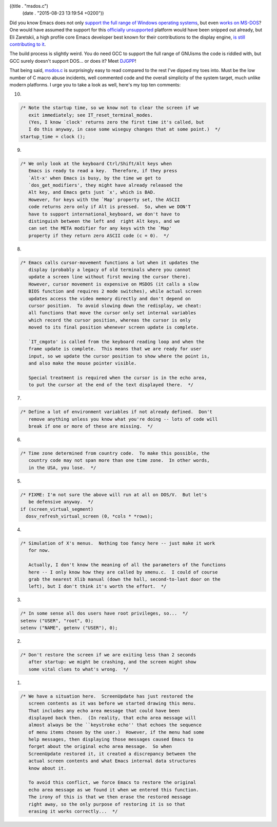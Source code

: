 ((title . "msdos.c")
 (date . "2015-08-23 13:19:54 +0200"))

Did you know Emacs does not only `support the full range of Windows
operating systems`_, but even `works on MS-DOS`_?  One would have
assumed the support for this `officially unsupported`_ platform would
have been snipped out already, but Eli Zaretskii, a high profile core
Emacs developer best known for their contributions to the display
engine, `is still contributing to it`_.

The build process is slightly weird.  You do need GCC to support the
full range of GNUisms the code is riddled with, but GCC surely doesn't
support DOS... or does it?  Meet DJGPP_!

That being said, msdos.c_ is surprisingly easy to read compared to the
rest I've dipped my toes into.  Must be the low number of C macro
abuse incidents, well commented code and the overall simplicity of the
system target, much unlike modern platforms.  I urge you to take a
look as well, here's my top ten comments:

10.

.. code:: c

    /* Note the startup time, so we know not to clear the screen if we
       exit immediately; see IT_reset_terminal_modes.
       (Yes, I know `clock' returns zero the first time it's called, but
       I do this anyway, in case some wiseguy changes that at some point.)  */
    startup_time = clock ();

9.

.. code:: c

    /* We only look at the keyboard Ctrl/Shift/Alt keys when
       Emacs is ready to read a key.  Therefore, if they press
       `Alt-x' when Emacs is busy, by the time we get to
       `dos_get_modifiers', they might have already released the
       Alt key, and Emacs gets just `x', which is BAD.
       However, for keys with the `Map' property set, the ASCII
       code returns zero only if Alt is pressed.  So, when we DON'T
       have to support international_keyboard, we don't have to
       distinguish between the left and  right Alt keys, and we
       can set the META modifier for any keys with the `Map'
       property if they return zero ASCII code (c = 0).  */

8.

.. code:: c

    /* Emacs calls cursor-movement functions a lot when it updates the
       display (probably a legacy of old terminals where you cannot
       update a screen line without first moving the cursor there).
       However, cursor movement is expensive on MSDOS (it calls a slow
       BIOS function and requires 2 mode switches), while actual screen
       updates access the video memory directly and don't depend on
       cursor position.  To avoid slowing down the redisplay, we cheat:
       all functions that move the cursor only set internal variables
       which record the cursor position, whereas the cursor is only
       moved to its final position whenever screen update is complete.

       `IT_cmgoto' is called from the keyboard reading loop and when the
       frame update is complete.  This means that we are ready for user
       input, so we update the cursor position to show where the point is,
       and also make the mouse pointer visible.

       Special treatment is required when the cursor is in the echo area,
       to put the cursor at the end of the text displayed there.  */

7.

.. code:: c

    /* Define a lot of environment variables if not already defined.  Don't
       remove anything unless you know what you're doing -- lots of code will
       break if one or more of these are missing.  */

6.

.. code:: c

    /* Time zone determined from country code.  To make this possible, the
       country code may not span more than one time zone.  In other words,
       in the USA, you lose.  */

5.

.. code:: c

    /* FIXME: I'm not sure the above will run at all on DOS/V.  But let's
       be defensive anyway.  */
    if (screen_virtual_segment)
      dosv_refresh_virtual_screen (0, *cols * *rows);

4.

.. code:: c

    /* Simulation of X's menus.  Nothing too fancy here -- just make it work
       for now.

       Actually, I don't know the meaning of all the parameters of the functions
       here -- I only know how they are called by xmenu.c.  I could of course
       grab the nearest Xlib manual (down the hall, second-to-last door on the
       left), but I don't think it's worth the effort.  */

3.

.. code:: c

    /* In some sense all dos users have root privileges, so...  */
    setenv ("USER", "root", 0);
    setenv ("NAME", getenv ("USER"), 0);

2.

.. code:: c

    /* Don't restore the screen if we are exiting less than 2 seconds
       after startup: we might be crashing, and the screen might show
       some vital clues to what's wrong.  */

1.

.. code:: c

    /* We have a situation here.  ScreenUpdate has just restored the
       screen contents as it was before we started drawing this menu.
       That includes any echo area message that could have been
       displayed back then.  (In reality, that echo area message will
       almost always be the ``keystroke echo'' that echoes the sequence
       of menu items chosen by the user.)  However, if the menu had some
       help messages, then displaying those messages caused Emacs to
       forget about the original echo area message.  So when
       ScreenUpdate restored it, it created a discrepancy between the
       actual screen contents and what Emacs internal data structures
       know about it.

       To avoid this conflict, we force Emacs to restore the original
       echo area message as we found it when we entered this function.
       The irony of this is that we then erase the restored message
       right away, so the only purpose of restoring it is so that
       erasing it works correctly...  */

.. _support the full range of Windows operating systems: https://www.gnu.org/software/emacs/manual/html_node/efaq-w32/Which-versions-of-Windows.html
.. _works on MS-DOS: https://www.gnu.org/software/emacs/manual/html_node/efaq-w32/Other-versions-of-Emacs.html
.. _officially unsupported: https://support.microsoft.com/en-us/gp/lifeobsoleteproducts
.. _is still contributing to it: http://git.savannah.gnu.org/cgit/emacs.git/log/src/msdos.c?qt=author&q=Eli+Zaretski
.. _DJGPP: http://www.delorie.com/djgpp/
.. _msdos.c: http://git.savannah.gnu.org/cgit/emacs.git/tree/src/msdos.c?id=2f0d41ea4fd47bbc53a53d7634869b21cf03c1a0
